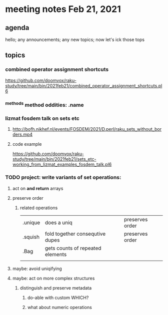 * meeting notes Feb 21, 2021
** agenda
hello; any announcements; any new topics; now let's ick those tops
** topics
*** combined operator assignment shortcuts
https://github.com/doomvox/raku-study/tree/main/bin/2021feb21/combined_operator_assignment_shortcuts.pl6
*** ^methods method oddities: .name
*** lizmat fosdem talk on sets etc
**** http://bofh.nikhef.nl/events/FOSDEM/2021/D.perl/raku_sets_without_borders.mp4
**** code example
https://github.com/doomvox/raku-study/tree/main/bin/2021feb21/sets_etc-working_from_lizmat_examples_fosdem_talk.pl6
*** TODO project: write variants of set operations:
**** act on *and return* arrays
**** preserve order
***** related operations
|         |                                  |                 |
|---------+----------------------------------+-----------------|
| .unique | does a uniq                      | preserves order |
| .squish | fold together consequtive dupes  | preserves order |
| .Bag    | gets counts of repeated elements |                 |
|         |                                  |                 |
**** maybe: avoid uniqifying
**** maybe: act on more complex structures
***** distinguish and preserve metadata
****** do-able with custom WHICH?
****** what about numeric operations

